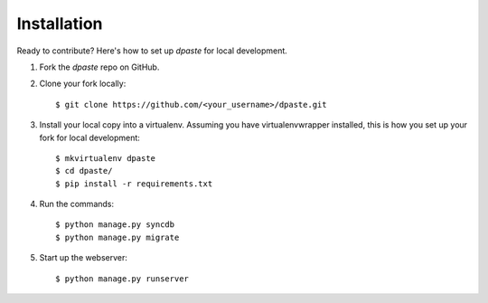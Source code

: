 ============
Installation
============

Ready to contribute? Here's how to set up `dpaste` for local development.

1. Fork the `dpaste` repo on GitHub.
2. Clone your fork locally::

    $ git clone https://github.com/<your_username>/dpaste.git

3. Install your local copy into a virtualenv. Assuming you have virtualenvwrapper installed, this is how you set up your fork for local development::

    $ mkvirtualenv dpaste
    $ cd dpaste/
    $ pip install -r requirements.txt

4. Run the commands::

    $ python manage.py syncdb
    $ python manage.py migrate

5. Start up the webserver::

    $ python manage.py runserver
